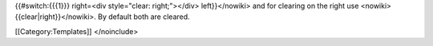 {{#switch:{{{1}}} right=<div style="clear: right;"></div>
left}}</nowiki> and for clearing on the right use
<nowiki>{{clear|right}}</nowiki>. By default both are cleared.

[[Category:Templates]] </noinclude>

